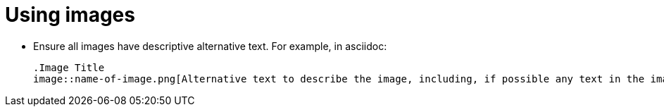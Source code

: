 = Using images
:page-layout: classic-docs
:icons: font
:toc: macro
:toc-title:

* Ensure all images have descriptive alternative text. For example, in asciidoc:
+
----
.Image Title
image::name-of-image.png[Alternative text to describe the image, including, if possible any text in the image itself]
----